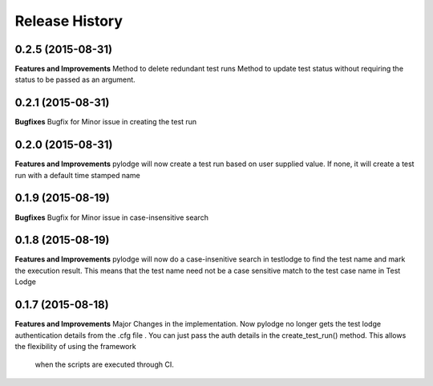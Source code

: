 .. :changelog:

Release History
---------------
0.2.5 (2015-08-31)
++++++++++++++++++
**Features and Improvements**
Method to delete redundant test runs
Method to update test status without requiring the status to be passed as an argument. 

0.2.1 (2015-08-31)
++++++++++++++++++

**Bugfixes**
Bugfix for Minor issue in creating the test run

0.2.0 (2015-08-31)
++++++++++++++++++

**Features and Improvements**
pylodge will now create a test run based on user supplied value. If none, it will create a test run with a default time
stamped name

0.1.9 (2015-08-19)
++++++++++++++++++
**Bugfixes**
Bugfix for Minor issue in case-insensitive search

0.1.8 (2015-08-19)
++++++++++++++++++

**Features and Improvements**
pylodge will now do a case-insenitive search in testlodge to find the test name and mark the execution result. This
means that the test name need not be a case sensitive match to the test case name in Test Lodge

0.1.7 (2015-08-18)
++++++++++++++++++

**Features and Improvements**
Major Changes in the implementation. Now pylodge no longer gets the test lodge authentication details from the .cfg file
. You can just pass the auth details in the create_test_run() method. This allows the flexibility of using the framework
 when the scripts are executed through CI.
